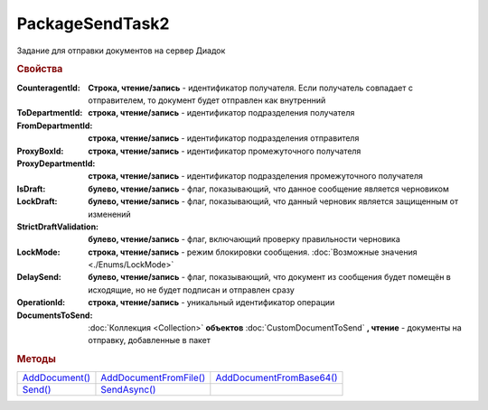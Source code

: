 PackageSendTask2
================

Задание для отправки документов на сервер Диадок


.. rubric:: Свойства

:CounteragentId:
  **Строка, чтение/запись** - идентификатор получателя. Если получатель совпадает с отправителем, то документ будет отправлен как внутренний

:ToDepartmentId:
  **строка, чтение/запись** - идентификатор подразделения получателя

:FromDepartmentId:
  **строка, чтение/запись** - идентификатор подразделения отправителя

:ProxyBoxId:
  **строка, чтение/запись** - идентификатор промежуточного получателя

:ProxyDepartmentId:
  **строка, чтение/запись** - идентификатор подразделения промежуточного получателя

:IsDraft:
  **булево, чтение/запись** - флаг, показывающий, что данное сообщение является черновиком

:LockDraft:
  **булево, чтение/запись** - флаг, показывающий, что данный черновик является защищенным от изменений

:StrictDraftValidation:
  **булево, чтение/запись** - флаг, включающий проверку правильности черновика

:LockMode:
  **строка, чтение/запись** - режим блокировки сообщения. :doc:`Возможные значения <./Enums/LockMode>`

:DelaySend:
  **булево, чтение/запись** - флаг, показывающий, что документ из сообщения будет помещён в исходящие, но не будет подписан и отправлен сразу

:OperationId:
  **строка, чтение/запись** - уникальный идентификатор операции

:DocumentsToSend:
  :doc:`Коллекция <Collection>` **объектов** :doc:`CustomDocumentToSend` **, чтение** - документы на отправку, добавленные в пакет



.. rubric:: Методы

+----------------------------------+------------------------------------------+--------------------------------------------+
| |PackageSendtTask2-AddDocument|_ | |PackageSendtTask2-AddDocumentFromFile|_ | |PackageSendtTask2-AddDocumentFromBase64|_ |
+----------------------------------+------------------------------------------+--------------------------------------------+
| |PackageSendtTask2-Send|_        | |PackageSendtTask2-SendAsync|_           |                                            |
+----------------------------------+------------------------------------------+--------------------------------------------+


.. |PackageSendtTask2-AddDocument| replace:: AddDocument()
.. |PackageSendtTask2-AddDocumentFromFile| replace:: AddDocumentFromFile()
.. |PackageSendtTask2-AddDocumentFromBase64| replace:: AddDocumentFromBase64()
.. |PackageSendtTask2-Send| replace:: Send()
.. |PackageSendtTask2-SendAsync| replace:: SendAsync()


.. _PackageSendtTask2-AddDocument:
.. method:: PackageSendTask2.AddDocument(TypeNamedId, DocumentFunction, DocumentVersion)

  :TypeNamedId: ``строка`` название типа документа
  :DocumentFunction: ``строка`` функция документа
  :DocumentVersion: ``строка`` версия документа

  Добавляет :doc:`новый элемент <CustomDocumentToSend>` в коллекцию *DocumentsToSend* и возвращает его.
  Тип, функция и версия документа берутся из ответа :meth:`Organization.GetDocumentTypes`



.. _PackageSendtTask2-AddDocumentFromFile:
.. method:: PackageSendTask2.AddDocumentFromFile(TypeNamedId, DocumentFunction, DocumentVersion, FilePath)

  :TypeNamedId: ``строка`` название типа документа
  :DocumentFunction: ``строка`` функция документа
  :DocumentVersion: ``строка`` версия документа
  :FilePath: ``строка`` путь до файла документа

  Добавляет :doc:`новый элемент <CustomDocumentToSend>` в коллекцию *DocumentsToSend*, загружая контент из файла, и возвращает его.
  Тип, функция и версия документа берутся из ответа :meth:`Organization.GetDocumentTypes`



.. _PackageSendtTask2-AddDocumentFromBase64:
.. method:: PackageSendTask2.AddDocumentFromBase64(TypeNamedId, DocumentFunction, DocumentVersion, Base64)

  :TypeNamedId: ``строка`` название типа документа
  :DocumentFunction: ``строка`` функция документа
  :DocumentVersion: ``строка`` версия документа
  :Base64: ``строка`` контент документа в Base64

  Добавляет :doc:`новый элемент <CustomDocumentToSend>` в коллекцию *DocumentsToSend*, загружая контент из Base64 строки, и возвращает его.
  Тип, функция и версия документа берутся из ответа :meth:`Organization.GetDocumentTypes`



.. _PackageSendtTask2-Send:
.. method:: PackageSendtTask2.Send()

  Производит отправку документов и возвращает :doc:`отправленные документы <DocumentPackage>`.
  Если отправка пакета с заполненным *OperationId* завершилась успехом, то все остальные попытки отправки с тем же идентификатором не будут приводить к отправке нового пакета, а в результате выполнения метода вернется ранее отправленный пакет



.. _PackageSendtTask2-SendAsync:
.. method:: PackageSendtTask2.SendAsync()

  Асинхронно отправляет пакет документов в Диадок и возвращает :doc:`AsyncResult` с :doc:`отправленными документами <DocumentPackage>` в качестве результата.
  Если отправка пакета с заполненным *OperationId* завершилась успехом, то все остальные попытки отправки с тем же идентификатором не будут приводить к отправке нового пакета, а в результате выполнения метода вернется ранее отправленный пакет




.. seealso:: :doc:`../HowTo/HowTo_post_document`

